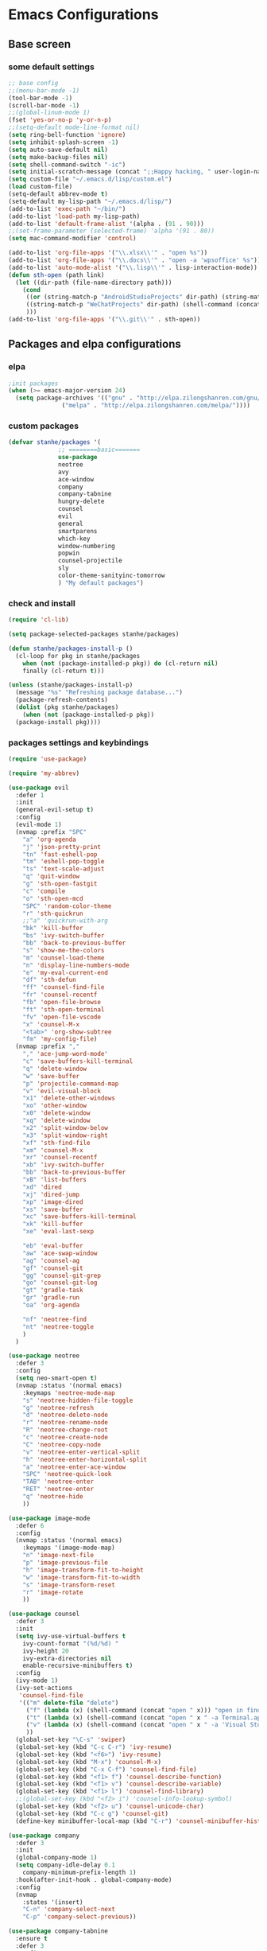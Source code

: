 * Emacs Configurations
** Base screen
*** some default settings
#+BEGIN_SRC emacs-lisp
  ;; base config
  ;;(menu-bar-mode -1)
  (tool-bar-mode -1)
  (scroll-bar-mode -1)
  ;;(global-linum-mode 1)
  (fset 'yes-or-no-p 'y-or-n-p)
  ;;(setq-default mode-line-format nil)
  (setq ring-bell-function 'ignore)
  (setq inhibit-splash-screen -1)
  (setq auto-save-default nil)
  (setq make-backup-files nil)
  (setq shell-command-switch "-ic")
  (setq initial-scratch-message (concat ";;Happy hacking, " user-login-name "\n\n"))
  (setq custom-file "~/.emacs.d/lisp/custom.el")
  (load custom-file)
  (setq-default abbrev-mode t)
  (setq-default my-lisp-path "~/.emacs.d/lisp/")
  (add-to-list 'exec-path "~/bin/")
  (add-to-list 'load-path my-lisp-path)
  (add-to-list 'default-frame-alist '(alpha . (91 . 90)))
  ;;(set-frame-parameter (selected-frame) 'alpha '(91 . 80))
  (setq mac-command-modifier 'control)

  (add-to-list 'org-file-apps '("\\.xlsx\\'" . "open %s"))
  (add-to-list 'org-file-apps '("\\.docs\\'" . "open -a 'wpsoffice' %s"))
  (add-to-list 'auto-mode-alist '("\\.lisp\\'" . lisp-interaction-mode))
  (defun sth-open (path link)
    (let ((dir-path (file-name-directory path)))
      (cond
       ((or (string-match-p "AndroidStudioProjects" dir-path) (string-match-p "2.0" dir-path)) (shell-command (concat "open -a 'Android Studio' " dir-path)))
       ((string-match-p "WeChatProjects" dir-path) (shell-command (concat "open -a 'wechatwebdevtools' " dir-path)))
       )))
  (add-to-list 'org-file-apps '("\\.git\\'" . sth-open))
#+END_SRC
** Packages and elpa configurations
*** elpa
#+BEGIN_SRC emacs-lisp
  ;init packages
  (when (>= emacs-major-version 24)
    (setq package-archives '(("gnu" . "http://elpa.zilongshanren.com/gnu/")
			     ("melpa" . "http://elpa.zilongshanren.com/melpa/"))))
#+END_SRC
*** custom packages
#+BEGIN_SRC emacs-lisp
  (defvar stanhe/packages '(
			    ;; ========basic=======
			    use-package
			    neotree
			    avy
			    ace-window
			    company
			    company-tabnine
			    hungry-delete
			    counsel
			    evil
			    general
			    smartparens
			    which-key
			    window-numbering
			    popwin
			    counsel-projectile
			    sly
			    color-theme-sanityinc-tomorrow
			    ) "My default packages")

#+END_SRC
*** check and install
#+BEGIN_SRC emacs-lisp
  (require 'cl-lib)

  (setq package-selected-packages stanhe/packages)

  (defun stanhe/packages-install-p ()
    (cl-loop for pkg in stanhe/packages
	  when (not (package-installed-p pkg)) do (cl-return nil)
	  finally (cl-return t)))

  (unless (stanhe/packages-install-p)
    (message "%s" "Refreshing package database...")
    (package-refresh-contents)
    (dolist (pkg stanhe/packages)
      (when (not (package-installed-p pkg))
	(package-install pkg))))
#+END_SRC
*** packages settings and keybindings
#+BEGIN_SRC emacs-lisp
  (require 'use-package)

  (require 'my-abbrev)

  (use-package evil
    :defer 1
    :init
    (general-evil-setup t)
    :config
    (evil-mode 1)
    (nvmap :prefix "SPC"
      "a" 'org-agenda
      "j" 'json-pretty-print
      "tn" 'fast-eshell-pop
      "tm" 'eshell-pop-toggle
      "ts" 'text-scale-adjust
      "q" 'quit-window
      "g" 'sth-open-fastgit
      "c" 'compile
      "o" 'sth-open-mcd
      "SPC" 'random-color-theme
      "r" 'sth-quickrun
      ;;"a" 'quickrun-with-arg
      "bk" 'kill-buffer
      "bs" 'ivy-switch-buffer
      "bb" 'back-to-previous-buffer
      "s" 'show-me-the-colors
      "m" 'counsel-load-theme
      "n" 'display-line-numbers-mode
      "e" 'my-eval-current-end
      "df" 'sth-defun
      "ff" 'counsel-find-file
      "fr" 'counsel-recentf
      "fb" 'open-file-browse
      "ft" 'sth-open-terminal
      "fv" 'open-file-vscode
      "x" 'counsel-M-x
      "<tab>" 'org-show-subtree
      "fm" 'my-config-file)
    (nvmap :prefix ","
      "," 'ace-jump-word-mode'
      "c" 'save-buffers-kill-terminal
      "q" 'delete-window
      "w" 'save-buffer
      "p" 'projectile-command-map
      "v" 'evil-visual-block
      "x1" 'delete-other-windows
      "xo" 'other-window
      "x0" 'delete-window
      "xq" 'delete-window
      "x2" 'split-window-below
      "x3" 'split-window-right
      "xf" 'sth-find-file
      "xm" 'counsel-M-x
      "xr" 'counsel-recentf
      "xb" 'ivy-switch-buffer
      "bb" 'back-to-previous-buffer
      "xB" 'list-buffers
      "xd" 'dired
      "xj" 'dired-jump
      "xp" 'image-dired
      "xs" 'save-buffer
      "xc" 'save-buffers-kill-terminal
      "xk" 'kill-buffer
      "xe" 'eval-last-sexp

      "eb" 'eval-buffer
      "aw" 'ace-swap-window
      "ag" 'counsel-ag
      "gf" 'counsel-git
      "gg" 'counsel-git-grep
      "go" 'counsel-git-log
      "gt" 'gradle-task
      "gr" 'gradle-run
      "oa" 'org-agenda

      "nf" 'neotree-find
      "nt" 'neotree-toggle
      )
    )

  (use-package neotree
    :defer 3
    :config
    (setq neo-smart-open t)
    (nvmap :status '(normal emacs)
      :keymaps 'neotree-mode-map
      "s" 'neotree-hidden-file-toggle
      "g" 'neotree-refresh
      "d" 'neotree-delete-node
      "r" 'neotree-rename-node
      "R" 'neotree-change-root
      "c" 'neotree-create-node
      "C" 'neotree-copy-node
      "v" 'neotree-enter-vertical-split
      "h" 'neotree-enter-horizontal-split
      "a" 'neotree-enter-ace-window
      "SPC" 'neotree-quick-look
      "TAB" 'neotree-enter
      "RET" 'neotree-enter
      "q" 'neotree-hide
      ))

  (use-package image-mode
    :defer 6
    :config
    (nvmap :status '(normal emacs)
      :keymaps '(image-mode-map)
      "n" 'image-next-file
      "p" 'image-previous-file
      "h" 'image-transform-fit-to-height
      "w" 'image-transform-fit-to-width
      "s" 'image-transform-reset
      "r" 'image-rotate
      ))

  (use-package counsel
    :defer 3
    :init
    (setq ivy-use-virtual-buffers t
	  ivy-count-format "(%d/%d) "
	  ivy-height 20
	  ivy-extra-directories nil
	  enable-recursive-minibuffers t)
    :config
    (ivy-mode 1)
    (ivy-set-actions
     'counsel-find-file
     '(("m" delete-file "delete")
       ("f" (lambda (x) (shell-command (concat "open " x))) "open in finder.")
       ("t" (lambda (x) (shell-command (concat "open " x " -a Terminal.app"))) "open in terminal.")
       ("v" (lambda (x) (shell-command (concat "open " x " -a 'Visual Studio Code'"))) "open in vscode.")
       ))
    (global-set-key "\C-s" 'swiper)
    (global-set-key (kbd "C-c C-r") 'ivy-resume)
    (global-set-key (kbd "<f6>") 'ivy-resume)
    (global-set-key (kbd "M-x") 'counsel-M-x)
    (global-set-key (kbd "C-x C-f") 'counsel-find-file)
    (global-set-key (kbd "<f1> f") 'counsel-describe-function)
    (global-set-key (kbd "<f1> v") 'counsel-describe-variable)
    (global-set-key (kbd "<f1> l") 'counsel-find-library)
    ;;(global-set-key (kbd "<f2> i") 'counsel-info-lookup-symbol)
    (global-set-key (kbd "<f2> u") 'counsel-unicode-char)
    (global-set-key (kbd "C-c g") 'counsel-git)
    (define-key minibuffer-local-map (kbd "C-r") 'counsel-minibuffer-history))

  (use-package company
    :defer 3
    :init
    (global-company-mode 1)
    (setq company-idle-delay 0.1
	  company-minimum-prefix-length 1)
    :hook(after-init-hook . global-company-mode)
    :config
    (nvmap
      :states '(insert)
      "C-n" 'company-select-next
      "C-p" 'company-select-previous))

  (use-package company-tabnine
    :ensure t
    :defer 3
    :config
    (add-to-list 'company-backends #'company-tabnine))

  (use-package hungry-delete
    :defer 3
    :config
    (global-hungry-delete-mode))

  (use-package org
    :defer 3
    :init
    (setq
     org-src-fontify-natively t
     org-log-done 'time
     org-agenda-files '("~/.org/")
     org-todo-keywords '((sequence "TODO(t)" "|" "DONE(d)")
			 (sequence "REPORT(r)" "BUG(b)" "KNOWNCAUSE(k)" "|" "FIXED(f)")
			 (sequence "DELAY(l)" "|" "CANCELED(c)")
			 (sequence "|" "NOTE(n)" "NEXT(x)"))
     org-confirm-babel-evaluate nil
     org-agenda-include-diary t)
    :config
    (org-babel-do-load-languages
     'org-babel-load-languages
     '((emacs-lisp . t)
       (python . t)
       (shell . t)
       (perl . t)
       (ruby . t)
       (sqlite . t)))
    (add-hook 'org-mode-hook
	      (lambda ()
		(defun sth-quickrun()
		  (interactive)
		  (org-ctrl-c-ctrl-c)))))


  (use-package smartparens-config
    :defer 5
    :config
    (show-paren-mode)
    (smartparens-global-mode)
    (sp-local-pair '(emacs-lisp-mode lisp-interaction-mode) "'" nil :actions nil))

  (use-package which-key
    :defer 1
    :config
    (which-key-mode 1))

  (use-package window-numbering
    :defer 3
    :config
    (window-numbering-mode 1))

  (use-package popwin
    :defer 3
    :config
    (popwin-mode 1))

  (use-package dired-x
    :defer 3)
  (use-package dired
    :defer 3
    :init
    (setq dired-recursive-deletes 'always
	  dired-recursive-copies 'always
	  dired-dwim-target t)
    :config
    (put 'dired-find-alternate-file 'disabled nil)
    (define-key dired-mode-map (kbd "RET") 'dired-find-alternate-file))

  (use-package ace-window
    :defer 2)

  (use-package projectile
    :defer 3
    :init
    (setq projectile-completion-system 'ivy)
    :config
    (projectile-mode))

  (use-package quickrun
    :defer 3
    :config
    (nvmap :status '(normal emacs)
      :keymaps 'quickrun--mode-map
      "q" 'quit-window
      "k" 'quickrun--kill-running-process))

  (use-package avy
    :defer 1
    :config
    (global-set-key (kbd "C-;") 'avy-goto-word-or-subword-1))

  (use-package sly
    :defer 3
    :config
    (setq inferior-lisp-program "/usr/local/bin/sbcl"))

#+END_SRC
** Custom Functions
*** adb functions
#+BEGIN_SRC emacs-lisp 
  (defun adb-home ()
    (interactive)
    (shell-command "adb shell input keyevent 3"))

  (defun adb-back ()
    (interactive)
    (shell-command "adb shell input keyevent 4"))

  (defun adb-cmd()
    (interactive)
    (let ((input (read-string "inupt cmd: ")))
      (shell-command (concat "adb shell " input ))))

  (defun adb-input()
    (interactive)
    (let ((input (read-string "inupt string: ")))
      (shell-command (concat "adb shell input text " input ))))

  (defun adb-sigle-del()
    (interactive)
    (shell-command "adb shell input keyevent 67"))

  (defun adb-mult-del()
    (interactive)
    (dotimes (number 10)
      (shell-command "adb shell input keyevent 67")))

  (defun adb-enter()
    (interactive)
    (shell-command "adb shell input keyevent 66"))

  (defun adb-next()
    (interactive)
    (shell-command "adb shell input keyevent 61"))

  (define-key-after
    global-map
    [menu-bar mymenu]
    (cons "STH-CMD" (make-sparse-keymap ""))
    'tools)

  (define-key
    global-map
    [menu-bar mymenu  input]
    '("adb-input" . adb-input))

  (define-key
    global-map
    [menu-bar mymenu back]
    '("adb-back" . adb-back))

  (define-key
    global-map
    [menu-bar mymenu  home]
    '("adb-home" . adb-home))

  (define-key
    global-map
    [menu-bar mymenu  cmd]
    '("adb-cmd" . adb-cmd))

#+END_SRC
*** my functions
#+BEGIN_SRC emacs-lisp
  (defun my-config-file ()
    "my config file"
    (interactive)
    (find-file "~/.emacs.d/stanhe.org"))

  (defun back-to-previous-buffer ()
    (interactive)
    (switch-to-buffer nil))

  (define-advice show-paren-function (:around (fn) fix-show-paren-function)
    "Highlight enclosing parens."
    (cond ((looking-at-p "\\s(") (funcall fn))
	  (t (save-excursion
	       (ignore-errors (backward-up-list))
	       (funcall fn)))))

  (defun show-me-the-colors ()
    "random color theme"
    (interactive)
    (cl-loop do
	  (random-color-theme)
	  (unless (sit-for 3)
	    (keyboard-quit))))

  (defun random-color-theme ()
    "Random color theme."
    (interactive)
    (unless (featurep 'counsel) (require 'counsel))
    (let* ((available-themes (mapcar 'symbol-name (custom-available-themes)))
	   (theme (seq-random-elt available-themes)))
      (counsel-load-theme-action theme)
      (message "Color theme [%s] loaded." theme)))

  (defun init-my-load-path()
    "add lisp/ load path"
    (dolist (path (directory-files my-lisp-path t "[^.]"))
      (when (file-directory-p path)
	(add-to-list 'load-path path))))

  (defun choose-theme-by-time ()
    "choose the theme by time now."
    (interactive)
    (let ((now (string-to-number (format-time-string "%H"))))
      (cond ((< now 6) (load-theme 'sanityinc-tomorrow-blue 1))
	    ((< now 22) (load-theme 'sanityinc-tomorrow-day 1))
	    (t (load-theme 'sanityinc-tomorrow-night 1)))))

  (defun eshell/clear ()
    "clear buffer of eshell."
    (let ((eshell-buffer-maximum-lines 0)) (eshell-truncate-buffer)))

  (defun my-eval-current-end()
    "goto current line tail ,and eval it"
    (interactive)
    (save-excursion
      (end-of-line)
      (call-interactively 'eval-last-sexp)))

  (defmacro _loading(seconds msg &optional action)
     "my custom loading."
     `(dotimes-with-progress-reporter
	  (k (* ,seconds 100) (when ,action ,action))
	  ,msg
       (sit-for 0.01)))

  (defun open-file-browse()
     "open file in browse"
     (interactive)
     (shell-command (concat "open " (expand-file-name default-directory))))

  (defun open-file-vscode()
     "open file in vscode"
     (interactive)
     (shell-command (concat "open " (buffer-file-name)  " -a 'Visual Studio Code'")))

  (defun sth-find-file()
    "my find file"
    (interactive)
    (counsel-find-file "~/"))

  (defun sth-quickrun()
    "my custom quickrun,need define each time!"
    (interactive)
    (message "please use your custom sth-quickrun!"))

  (defun sth-open-mcd ()
    "open my cd ~/.mcd_path"
    (interactive)
    (setq my-cd "~/.mcd_path")
    ;; read file
    (defun read-lines (file)
      (with-temp-buffer
	(insert-file-contents file)
	(split-string (buffer-string) "\n" t)))
    (let* ((lines (read-lines my-cd))(num 0) (item nil) (paths (list)))
      (while (< num (length lines))
	(setq item (nth num lines))
	(if (eq (string-match "#" item) 0)
	    nil
	  (progn
	    (setq item (replace-regexp-in-string ".+:" "" item))
	    (setq paths (cons item paths))))
	(setq num (1+ num)))
      (ivy-read "open path of ~/.mcd_path in finder: "
		(reverse paths)
		:action '(1 ("f" (lambda (x) (shell-command (concat "open " x))) "open in finder")
			    ("t" (lambda (x) (shell-command (concat "open " x " -a Terminal.app"))) "open in terminal"))
		)))

  (defun sth-open-terminal ()
    "open current directory in terminal"
    (interactive)
    (let ((path (expand-file-name default-directory)))
      (when (string-equal "/" path)
	  (setq path "~"))
      (shell-command (concat "open " path " -a Terminal.app"))))

  (defun 500w ()
    "random for 500W"
    (interactive)
    (let ((i nil))
      (while (< (length i) 6)
	(setq random_i (1+ (random 33)))
	(add-to-list 'i random_i))
      (setq blue_ball (1+ (random 16)))
      (setq red_ball (mapconcat 'number-to-string (reverse (sort i '>)) " "))
      (message "===> 500W: %s | %d" red_ball blue_ball)))

  (defun sth-org-babel-highlight-result ()
    "Highlight the result of the current source block.
    Adapt from `org-babel-remove-result'."
    (interactive)
    (let ((location (org-babel-where-is-src-block-result nil nil)))
      (when location
	(save-excursion
	  (goto-char location)
	  (when (looking-at (concat org-babel-result-regexp ".*$"))
	    (pulse-momentary-highlight-region
	     (1+ (match-end 0))
	     (progn (forward-line 1) (org-babel-result-end))))))))

  (add-hook 'org-babel-after-execute-hook
	    (defun sth-org-babel-highlight-result-maybe ()
	      (when (eq this-command 'org-ctrl-c-ctrl-c)
		(sth-org-babel-highlight-result))))

  (defun sth-open-fastgit()
    (interactive)
    (when mark-active
      (let ((region (funcall region-extract-function nil)))
	(deactivate-mark)
	(shell-command (concat "open " (replace-regexp-in-string "github.com" "hub.fastgit.org" region)))
	)))
#+END_SRC
*** cover with better keybindings

#+BEGIN_SRC emacs-lisp

  (global-set-key (kbd "C-h") 'delete-backward-char)
  (global-set-key (kbd "C-SPC") 'delete-window)
  (global-set-key (kbd "M-/") 'hippie-expand)
  (global-set-key (kbd "<C-return>") (lambda ()
				       (interactive)
				       (progn
					 (end-of-line)
					 (newline-and-indent))))
#+END_SRC

